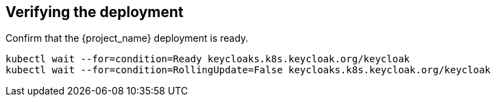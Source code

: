 [#${parent}-verify-deployment]
== Verifying the deployment

Confirm that the {project_name} deployment is ready.

[source,bash]
----
kubectl wait --for=condition=Ready keycloaks.k8s.keycloak.org/keycloak
kubectl wait --for=condition=RollingUpdate=False keycloaks.k8s.keycloak.org/keycloak
----
